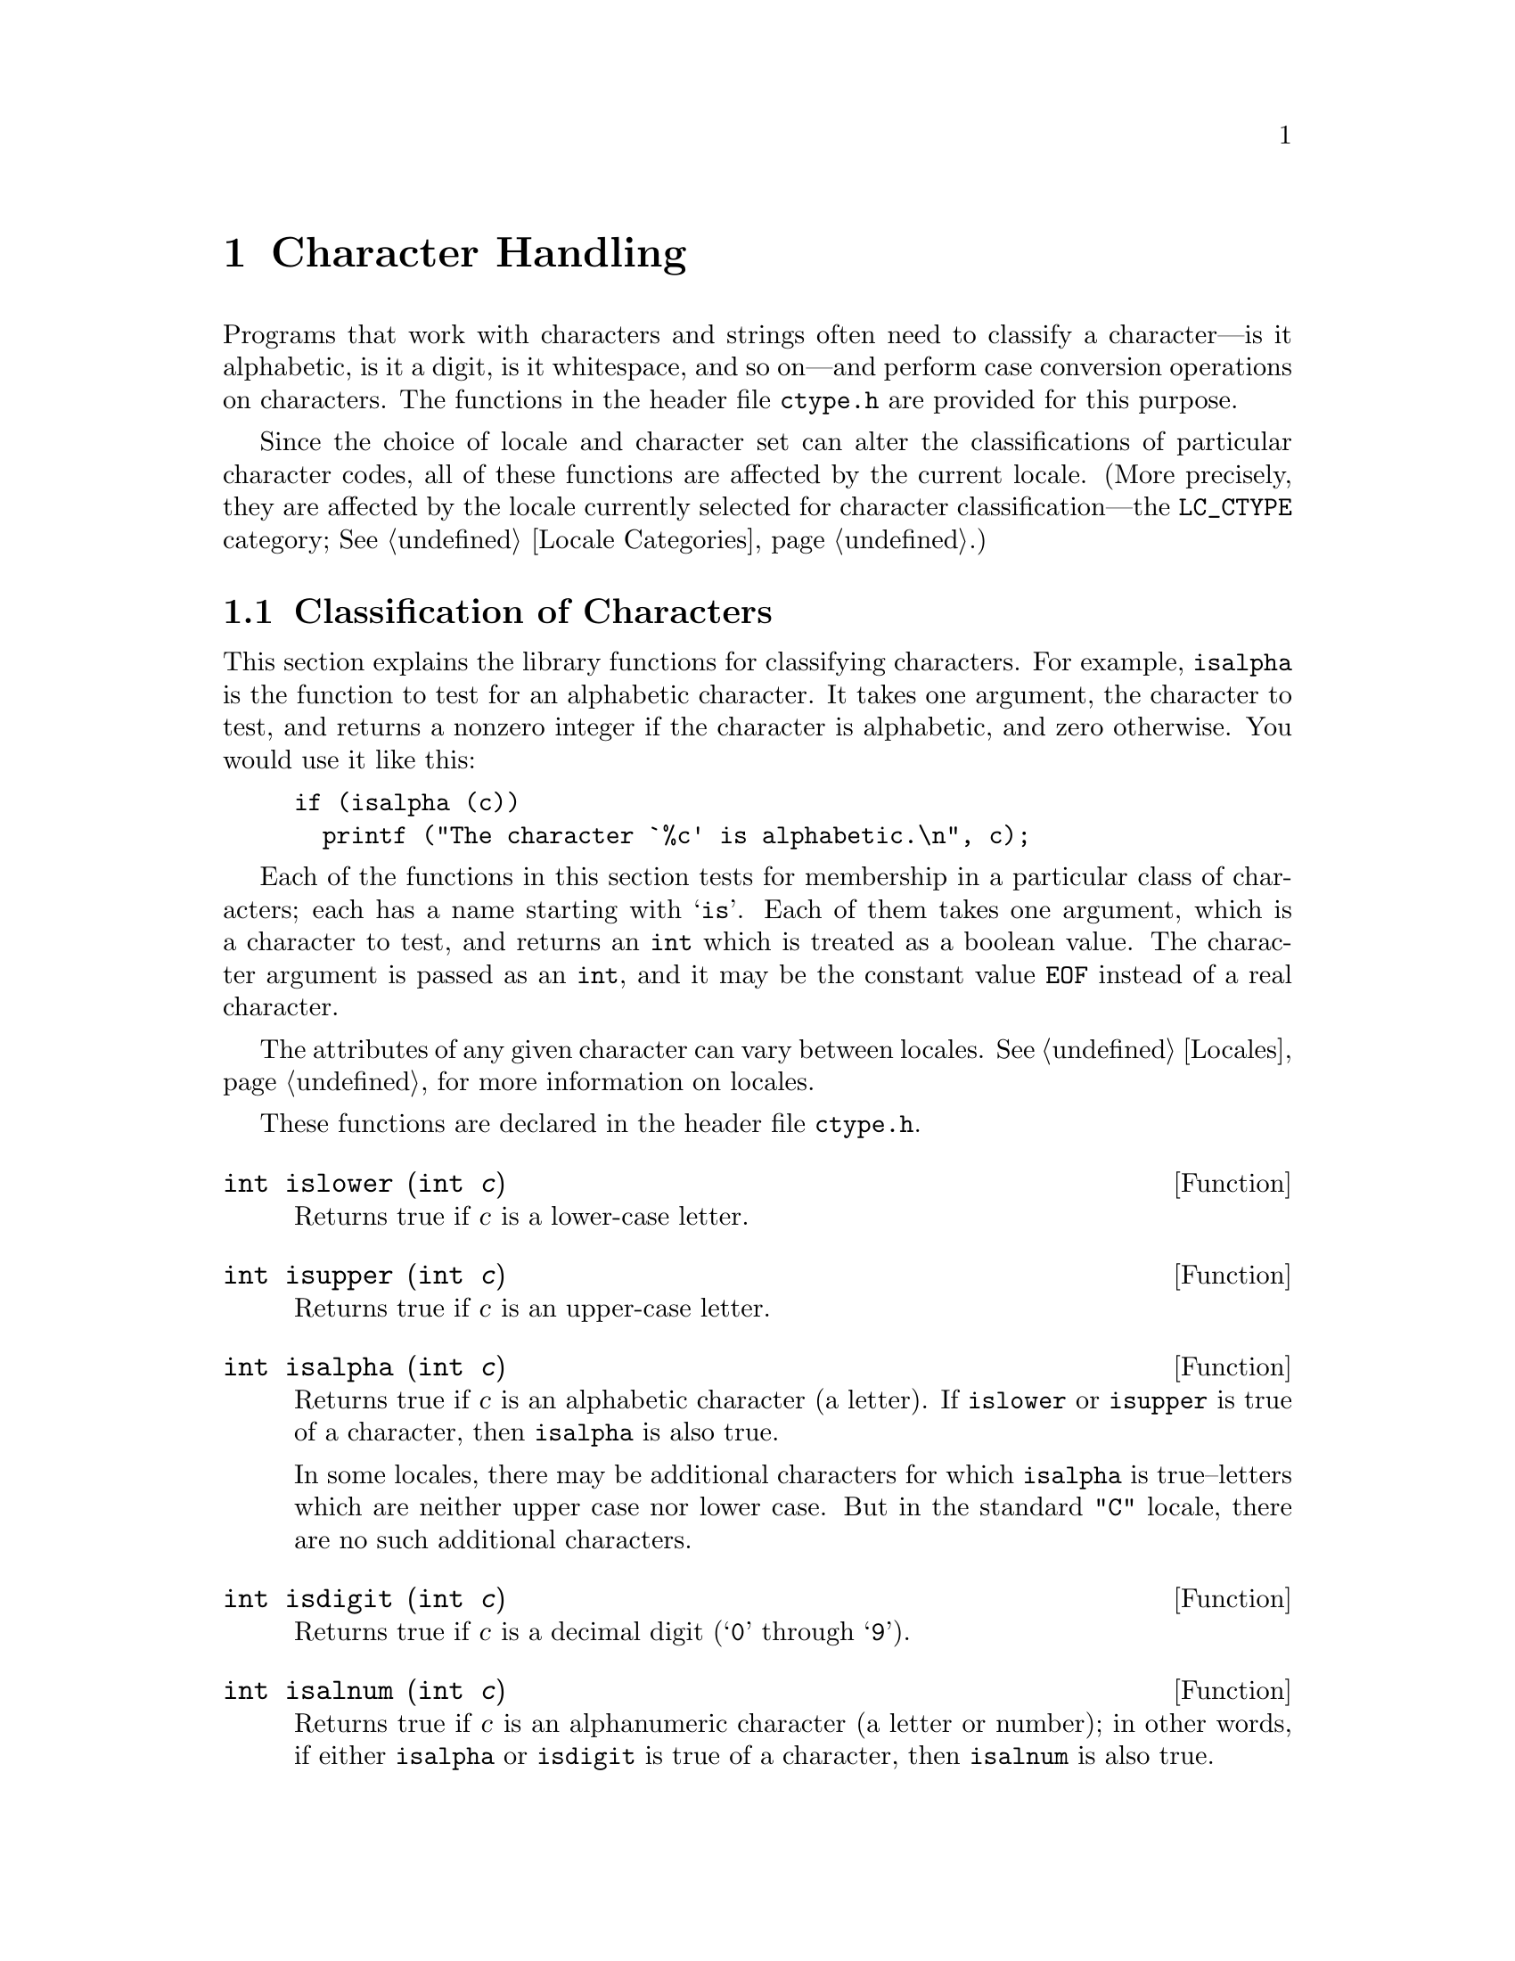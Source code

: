 @node Character Handling, String and Array Utilities, Memory Allocation, Top
@chapter Character Handling

Programs that work with characters and strings often need to classify a
character---is it alphabetic, is it a digit, is it whitespace, and so
on---and perform case conversion operations on characters.  The
functions in the header file @file{ctype.h} are provided for this
purpose.
@pindex ctype.h

Since the choice of locale and character set can alter the
classifications of particular character codes, all of these functions
are affected by the current locale.  (More precisely, they are affected
by the locale currently selected for character classification---the
@code{LC_CTYPE} category; @xref{Locale Categories}.)

@menu
* Classification of Characters::   Testing whether characters are
			            letters, digits, punctuation, etc.

* Case Conversion::                Case mapping, and the like.
@end menu

@node Classification of Characters, Case Conversion,  , Character Handling
@section Classification of Characters
@cindex character testing
@cindex classification of characters
@cindex predicates on characters
@cindex character predicates

This section explains the library functions for classifying characters.
For example, @code{isalpha} is the function to test for an alphabetic
character.  It takes one argument, the character to test, and returns a
nonzero integer if the character is alphabetic, and zero otherwise.  You
would use it like this:

@example
if (isalpha (c))
  printf ("The character `%c' is alphabetic.\n", c);
@end example

Each of the functions in this section tests for membership in a
particular class of characters; each has a name starting with @samp{is}.
Each of them takes one argument, which is a character to test, and
returns an @code{int} which is treated as a boolean value.  The
character argument is passed as an @code{int}, and it may be the
constant value @code{EOF} instead of a real character.  

The attributes of any given character can vary between locales.
@xref{Locales}, for more information on locales.@refill

These functions are declared in the header file @file{ctype.h}.
@pindex ctype.h

@cindex lower-case character
@comment ctype.h
@comment ANSI
@deftypefun int islower (int @var{c})
Returns true if @var{c} is a lower-case letter.
@end deftypefun

@cindex upper-case character
@comment ctype.h
@comment ANSI
@deftypefun int isupper (int @var{c})
Returns true if @var{c} is an upper-case letter.
@end deftypefun

@cindex alphabetic character
@comment ctype.h
@comment ANSI
@deftypefun int isalpha (int @var{c})
Returns true if @var{c} is an alphabetic character (a letter).  If
@code{islower} or @code{isupper} is true of a character, then
@code{isalpha} is also true.

In some locales, there may be additional characters for which
@code{isalpha} is true--letters which are neither upper case nor lower
case.  But in the standard @code{"C"} locale, there are no such
additional characters.
@end deftypefun

@cindex digit character
@cindex decimal digit character
@comment ctype.h
@comment ANSI
@deftypefun int isdigit (int @var{c})
Returns true if @var{c} is a decimal digit (@samp{0} through @samp{9}).
@end deftypefun

@cindex alphanumeric character
@comment ctype.h
@comment ANSI
@deftypefun int isalnum (int @var{c})
Returns true if @var{c} is an alphanumeric character (a letter or
number); in other words, if either @code{isalpha} or @code{isdigit} is
true of a character, then @code{isalnum} is also true.
@end deftypefun

@cindex hexadecimal digit character
@comment ctype.h
@comment ANSI
@deftypefun int isxdigit (int @var{c})
Returns true if @var{c} is a hexadecimal digit.
Hexadecimal digits include the normal decimal digits @samp{0} through
@samp{9} and the letters @samp{A} through @samp{F} and
@samp{a} through @samp{f}.
@end deftypefun

@cindex punctuation character
@comment ctype.h
@comment ANSI
@deftypefun int ispunct (int @var{c})
Returns true if @var{c} is a punctuation character.
This means any printing character that is not alphanumeric or a space
character.
@end deftypefun

@cindex whitespace character
@comment ctype.h
@comment ANSI
@deftypefun int isspace (int @var{c})
Returns true if @var{c} is a @dfn{whitespace} character.  In the standard
@code{"C"} locale, @code{isspace} returns true for only the standard
whitespace characters:

@table @code
@item ' '
space

@item '\f'
formfeed

@item '\n'
newline

@item '\r'
carriage return

@item '\t'
horizontal tab

@item '\v'
vertical tab
@end table
@end deftypefun

@cindex blank character
@comment ctype.h
@comment GNU
@deftypefun int isblank (int @var{c})
Returns true if @var{c} is a blank character; that is, a space or a tab.
This function is a GNU extension.
@end deftypefun

@cindex graphic character
@comment ctype.h
@comment ANSI
@deftypefun int isgraph (int @var{c})
Returns true if @var{c} is a graphic character; that is, a character
that has a glyph associated with it.  The whitespace characters are not
considered graphic.
@end deftypefun

@cindex printing character
@comment ctype.h
@comment ANSI
@deftypefun int isprint (int @var{c})
Returns true if @var{c} is a printing character.  Printing characters
include all the graphic characters, plus the space (@samp{ }) character.
@end deftypefun

@cindex control character
@comment ctype.h
@comment ANSI
@deftypefun int iscntrl (int @var{c})
Returns true if @var{c} is a control character (that is, a character that
is not a printing character).
@end deftypefun

@cindex ASCII character
@comment ctype.h
@comment SVID, BSD
@deftypefun int isascii (int @var{c})
Returns true if @var{c} is a 7-bit @code{unsigned char} value that fits
into the US/UK ASCII character set.  This function is a BSD extension
and is also an SVID extension.
@end deftypefun

@node Case Conversion,  , Classification of Characters, Character Handling
@section Case Conversion
@cindex character case conversion
@cindex case conversion of characters
@cindex converting case of characters

This section explains the library functions for performing conversions
such as case mappings on characters.  For example, @code{toupper}
converts any character to upper case if possible.  If the character
can't be converted, @code{toupper} returns it unchanged.

These functions take one argument of type @code{int}, which is the
character to convert, and return the converted character as an
@code{int}.  If the conversion is not applicable to the argument given,
the argument is returned unchanged.

@strong{Compatibility Note:} In pre-ANSI C dialects, instead of
returning the argument unchanged, these functions may fail when the
argument is not suitable for the conversion.  Thus for portability, you
may need to write @code{islower(c) ? toupper(c) : c} rather than just
@code{toupper(c)}.

These functions are declared in the header file @file{ctype.h}.
@pindex ctype.h

@comment ctype.h
@comment ANSI
@deftypefun int tolower (int @var{c})
If @var{c} is an upper-case letter, @code{tolower} returns the corresponding
lower-case letter.  If @var{c} is not an upper-case letter,
@var{c} is returned unchanged.
@end deftypefun

@comment ctype.h
@comment ANSI
@deftypefun int toupper (int @var{c})
If @var{c} is a lower-case letter, @code{tolower} returns the corresponding
upper-case letter.  Otherwise @var{c} is returned unchanged.
@end deftypefun

@comment ctype.h
@comment SVID, BSD
@deftypefun int toascii (int @var{c})
This function converts @var{c} to a 7-bit @code{unsigned char} value
that fits into the US/UK ASCII character set, by clearing the high-order
bits.  This function is a BSD extension and is also an SVID extension.
@end deftypefun

@comment ctype.h
@comment SVID
@deftypefun int _tolower (int @var{c})
This is identical to @code{tolower}, and is provided for compatibility
with the SVID.  @xref{SVID}.@refill
@end deftypefun

@comment ctype.h
@comment SVID
@deftypefun int _toupper (int @var{c})
This is identical to @code{toupper}, and is provided for compatibility
with the SVID.
@end deftypefun
